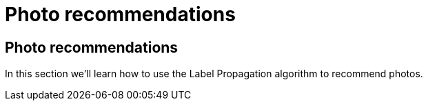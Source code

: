 = Photo recommendations

== Photo recommendations

In this section we'll learn how to use the Label Propagation algorithm to recommend photos.
